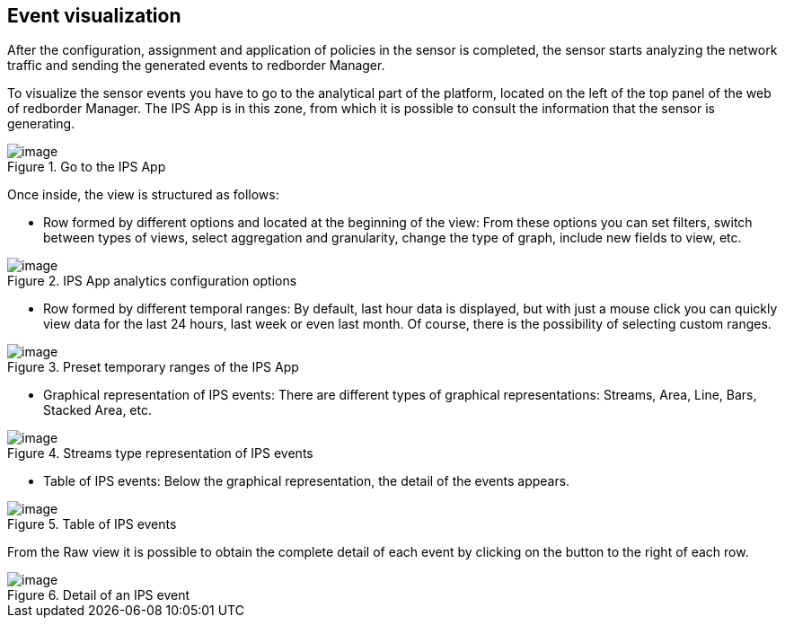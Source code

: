 == Event visualization

After the configuration, assignment and application of policies in the sensor is completed, the sensor starts analyzing the network traffic and sending the generated events to redborder Manager.

To visualize the sensor events you have to go to the analytical part of the platform, located on the left of the top panel of the web of redborder Manager. The IPS App is in this zone, from which it is possible to consult the information that the sensor is generating.

[.text-center]
.Go to the IPS App
image::images/image35.png[image]

Once inside, the view is structured as follows:

* Row formed by different options and located at the beginning of the view: From these options you can set filters, switch between types of views, select aggregation and granularity, change the type of graph, include new fields to view, etc.

[.text-center]
.IPS App analytics configuration options
image::images/image11.png[image]

* Row formed by different temporal ranges: By default, last hour data is displayed, but with just a mouse click you can quickly view data for the last 24 hours, last week or even last month. Of course, there is the possibility of selecting custom ranges.

[.text-center]
.Preset temporary ranges of the IPS App
image::images/image49.png[image]

* Graphical representation of IPS events: There are different types of graphical representations: Streams, Area, Line, Bars, Stacked Area, etc.

[.text-center]
.Streams type representation of IPS events
image::images/image52.png[image]

* Table of IPS events: Below the graphical representation, the detail of the events appears.

[.text-center]
.Table of IPS events
image::images/image54.png[image]

From the Raw view it is possible to obtain the complete detail of each event by clicking on the button to the right of each row.

[.text-center]
.Detail of an IPS event
image::images/image33.png[image]


